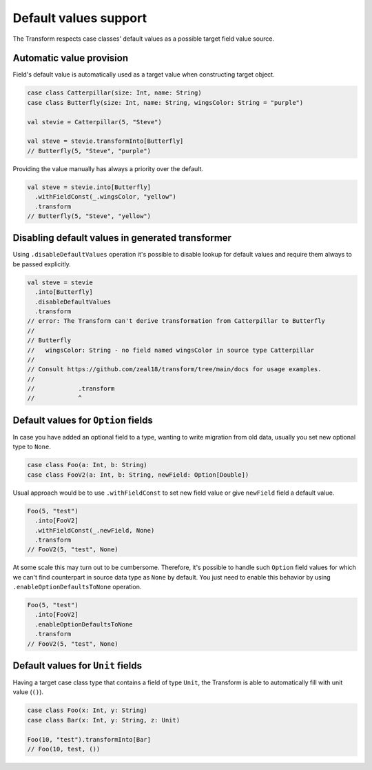 Default values support
======================

The Transform respects case classes' default values as a possible target
field value source.

Automatic value provision
-------------------------

Field's default value is automatically used as a target value when constructing
target object.

.. code-block:: scala

  case class Catterpillar(size: Int, name: String)
  case class Butterfly(size: Int, name: String, wingsColor: String = "purple")

  val stevie = Catterpillar(5, "Steve")

  val steve = stevie.transformInto[Butterfly]
  // Butterfly(5, "Steve", "purple")

Providing the value manually has always a priority over the default.

.. code-block:: scala

  val steve = stevie.into[Butterfly]
    .withFieldConst(_.wingsColor, "yellow")
    .transform
  // Butterfly(5, "Steve", "yellow")


Disabling default values in generated transformer
-------------------------------------------------

Using ``.disableDefaultValues`` operation it's possible to disable
lookup for default values and require them always to be passed explicitly.

.. code-block:: scala

  val steve = stevie
    .into[Butterfly]
    .disableDefaultValues
    .transform
  // error: The Transform can't derive transformation from Catterpillar to Butterfly
  //
  // Butterfly
  //   wingsColor: String - no field named wingsColor in source type Catterpillar
  //
  // Consult https://github.com/zeal18/transform/tree/main/docs for usage examples.
  //
  //            .transform
  //            ^


Default values for ``Option`` fields
------------------------------------

In case you have added an optional field to a type, wanting to write migration
from old data, usually you set new optional type to ``None``.

.. code-block:: scala

  case class Foo(a: Int, b: String)
  case class FooV2(a: Int, b: String, newField: Option[Double])


Usual approach would be to use ``.withFieldConst`` to set new field value
or give ``newField`` field a default value.

.. code-block:: scala

  Foo(5, "test")
    .into[FooV2]
    .withFieldConst(_.newField, None)
    .transform
  // FooV2(5, "test", None)

At some scale this may turn out to be cumbersome. Therefore, it's possible
to handle such ``Option`` field values for which we can't find counterpart
in source data type as ``None`` by default. You just need to enable
this behavior by using ``.enableOptionDefaultsToNone`` operation.

.. code-block:: scala

  Foo(5, "test")
    .into[FooV2]
    .enableOptionDefaultsToNone
    .transform
  // FooV2(5, "test", None)

Default values for ``Unit`` fields
----------------------------------

Having a target case class type that contains a field of type ``Unit``, the Transform
is able to automatically fill  with unit value (``()``).

.. code-block:: scala

  case class Foo(x: Int, y: String)
  case class Bar(x: Int, y: String, z: Unit)

  Foo(10, "test").transformInto[Bar]
  // Foo(10, test, ())
